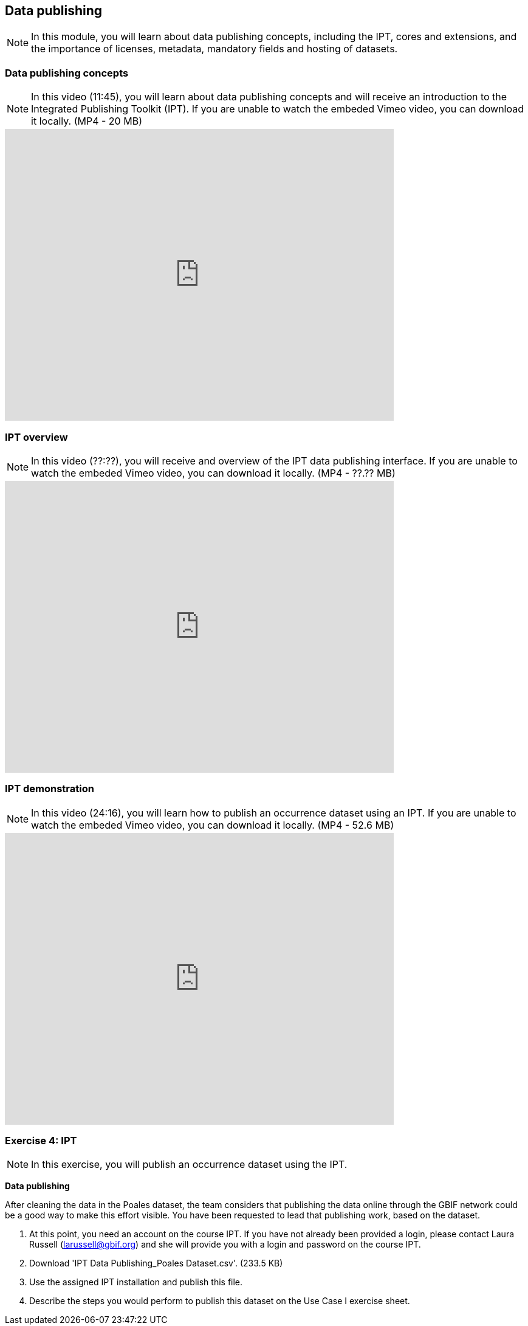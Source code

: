 [multipage-level=2]

== Data publishing
[NOTE.objectives]
In this module, you will learn about data publishing concepts, including the IPT, cores and extensions, and the importance of licenses, metadata, mandatory fields and hosting of datasets.

=== Data publishing concepts
[NOTE.presentation]
In this video (11:45), you will learn about data publishing concepts and will receive an introduction to the Integrated Publishing Toolkit (IPT).
If you are unable to watch the embeded Vimeo video, you can download it locally. (MP4 - 20 MB)

video::440142375[vimeo, height=480, width=640, align=center]

=== IPT overview
[NOTE.presentation]
In this video (??:??), you will receive and overview of the IPT data publishing interface.
If you are unable to watch the embeded Vimeo video, you can download it locally. (MP4 - ??.?? MB)

video::xxxxxxxx[vimeo, height=480, width=640, align=center]

=== IPT demonstration
[NOTE.presentation]
In this video (24:16), you will learn how to publish an occurrence dataset using an IPT.
If you are unable to watch the embeded Vimeo video, you can download it locally. (MP4 - 52.6 MB)

video::438520703[vimeo, height=480, width=640, align=center]

=== Exercise 4: IPT
[NOTE.activity]
In this exercise, you will publish an occurrence dataset using the IPT.

*Data publishing*

After cleaning the data in the Poales dataset, the team considers that publishing the data online through the GBIF network could be a good way to make this effort visible. You have been requested to lead that publishing work, based on the dataset.

. At this point, you need an account on the course IPT. 
If you have not already been provided a login, please contact Laura Russell (larussell@gbif.org) and she will provide you with a login and password on the course IPT.
. Download 'IPT Data Publishing_Poales Dataset.csv'. (233.5 KB)
. Use the assigned IPT installation and publish this file.
. Describe the steps you would perform to publish this dataset on the Use Case I exercise sheet.
